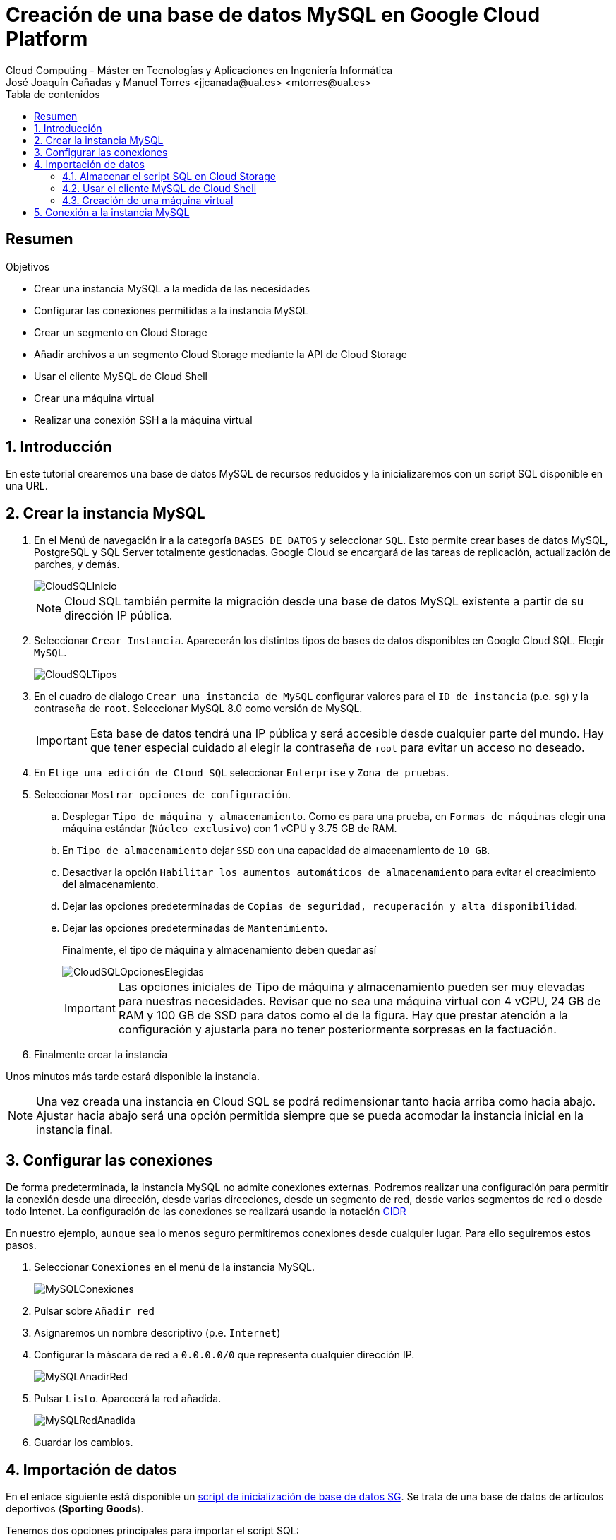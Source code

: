 ////
NO CAMBIAR!!
Codificación, idioma, tabla de contenidos, tipo de documento
////
:encoding: utf-8
:lang: es
:toc: right
:toc-title: Tabla de contenidos
:doctype: book
:linkattrs:


:figure-caption: Fig.

////
Nombre y título del trabajo
////
# Creación de una base de datos MySQL en Google Cloud Platform
Cloud Computing - Máster en Tecnologías y Aplicaciones en Ingeniería Informática
José Joaquín Cañadas y Manuel Torres <jjcanada@ual.es> <mtorres@ual.es>

// NO CAMBIAR!! (Entrar en modo no numerado de apartados)
:numbered!: 

[abstract]
== Resumen
////
COLOCA A CONTINUACION EL RESUMEN
////
 

////
COLOCA A CONTINUACION LOS OBJETIVOS
////
.Objetivos
* Crear una instancia MySQL a la medida de las necesidades
* Configurar las conexiones permitidas a la instancia MySQL
* Crear un segmento en Cloud Storage 
* Añadir archivos a un segmento Cloud Storage mediante la API de Cloud Storage
* Usar el cliente MySQL de Cloud Shell
* Crear una máquina virtual
* Realizar una conexión SSH a la máquina virtual

// Entrar en modo numerado de apartados
:numbered:

## Introducción

En este tutorial crearemos una base de datos MySQL de recursos reducidos y la inicializaremos con un script SQL disponible en una URL.

## Crear la instancia MySQL

. En el Menú de navegación ir a la categoría `BASES DE DATOS` y seleccionar `SQL`. Esto permite crear bases de datos MySQL, PostgreSQL y SQL Server totalmente gestionadas. Google Cloud se encargará de las tareas de replicación, actualización de parches, y demás.

+
image::images/CloudSQLInicio.png[]

+
[NOTE]
====
Cloud SQL también permite la migración desde una base de datos MySQL existente a partir de su dirección IP pública. 
====

+
. Seleccionar `Crear Instancia`. Aparecerán los distintos tipos de bases de datos disponibles en Google Cloud SQL. Elegir `MySQL`.

+
image::images/CloudSQLTipos.png[]

+
. En el cuadro de dialogo `Crear una instancia de MySQL` configurar valores para el `ID de instancia` (p.e. `sg`) y la contraseña de `root`. Seleccionar MySQL 8.0 como versión de MySQL.

+
[IMPORTANT]
====
Esta base de datos tendrá una IP pública y será accesible desde cualquier parte del mundo. Hay que tener especial cuidado al elegir la contraseña de `root` para evitar un acceso no deseado.
====

+
. En `Elige una edición de Cloud SQL` seleccionar `Enterprise` y `Zona de pruebas`. 

+ 
. Seleccionar `Mostrar opciones de configuración`.

.. Desplegar `Tipo de máquina y almacenamiento`. Como es para una prueba, en `Formas de máquinas` elegir una máquina estándar (`Núcleo exclusivo`) con 1 vCPU y 3.75 GB de RAM. 
.. En `Tipo de almacenamiento` dejar `SSD` con una capacidad de almacenamiento de `10 GB`. 
.. Desactivar la opción `Habilitar los aumentos automáticos de almacenamiento` para evitar el creacimiento del almacenamiento.
.. Dejar las opciones predeterminadas de `Copias de seguridad, recuperación y alta disponibilidad`.
.. Dejar las opciones predeterminadas de `Mantenimiento`.

+
Finalmente, el tipo de máquina y almacenamiento deben quedar así

+
image::images/CloudSQLOpcionesElegidas.png[]

+
[IMPORTANT]
====
Las opciones iniciales de Tipo de máquina y almacenamiento pueden ser muy elevadas para nuestras necesidades. Revisar que no sea una máquina virtual con 4 vCPU, 24 GB de RAM y 100 GB de SSD para datos como el de la figura. Hay que prestar atención a la configuración y ajustarla para no tener posteriormente sorpresas en la factuación.
====

+
. Finalmente crear la instancia

Unos minutos más tarde estará disponible la instancia.

[NOTE]
====
Una vez creada una instancia en Cloud SQL se podrá redimensionar tanto hacia arriba como hacia abajo. Ajustar hacia abajo será una opción permitida siempre que se pueda acomodar la instancia inicial en la instancia final.
====

## Configurar las conexiones

De forma predeterminada, la instancia MySQL no admite conexiones externas. Podremos realizar una configuración para permitir la conexión desde una dirección, desde varias direcciones, desde un segmento de red, desde varios segmentos de red o desde todo Intenet. La configuración de las conexiones se realizará usando la notación https://es.wikipedia.org/wiki/Classless_Inter-Domain_Routing#:~:text=Classless%20Inter%2DDomain%20Routing%20o,de%20interpretar%20las%20direcciones%20IP.[CIDR] 

En nuestro ejemplo, aunque sea lo menos seguro permitiremos conexiones desde cualquier lugar. Para ello seguiremos estos pasos.

. Seleccionar `Conexiones` en el menú de la instancia MySQL.

+
image::images/MySQLConexiones.png[]

+
. Pulsar sobre `Añadir red`
. Asignaremos un nombre descriptivo (p.e. `Internet`)
. Configurar la máscara de red a `0.0.0.0/0` que representa cualquier dirección IP.

+
image::images/MySQLAnadirRed.png[]

+
. Pulsar `Listo`. Aparecerá la red añadida.

+
image::images/MySQLRedAnadida.png[]

+
. Guardar los cambios.

## Importación de datos

En el enlace siguiente está disponible un  https://gist.githubusercontent.com/ualmtorres/eb328b653fcc5964f976b22c320dc10f/raw/448b00c44d7102d66077a393dad555585862f923/init.sql[script de inicialización de base de datos SG]. Se trata de una base de datos de artículos deportivos (*Sporting Goods*).

Tenemos dos opciones principales para importar el script SQL:

* Importarlo con el asistente de Cloud SQL desde Cloud Storage
* Usar un cliente MySQL para lanzar el script. En esta opción caben dos opciones
** Lanzar el script desde Cloud Shell
** Lanzar el script desde una máquina virtual

Veamos cada una de las formas de hacerlo.

[NOTE]
====
https://cloud.google.com/shell?hl=es[Cloud Shell] es una máquina virtual pequeña de administración que incorpora el SDK de Google Cloud y otras herramientas de interés (p.e. bash, vim, clientes de MySQL, Docker y Kubernetes). 
====

### Almacenar el script SQL en Cloud Storage

Cloud Storage proporciona almacenamiento de objetos, una forma de almacenar cualquier tipo de archivos a los que se proporciona una URL que permite su acceso universal. Los archivos son organizados en segmentos o _buckets_.

. En el menú `ALMACENAMIENTO` seleccionar `Storage`. Aparecerá el Navegador de Storage mostrando una lista vacía de segmentos (_buckets_)

+
image::images/StorageInicial.png[]

. Seleccionar `Crear Segmento`. En el cuadro de diálogo asignar un nombre al segmento. Debe tratarse de un nombre único ya que se usará para componer la URL de los objetos (archivos) que contenga. Revisar el resto de opciones y crear el segmento.

+
image::images/StorageNombre.png[]

+
.Subida de archivos al segmento
****
Se pueden subir archivos al segmento desde nuestro propio ordenador usando la interfaz web o desde una terminal donde esté instalada la API de Cloud Storage. Cloud Shell se inicializa con dicha API y se podrán copiar archivos desde Cloud Shell a un segmento de Cloud Storage. Previamente se habrán descargado los archivos a Cloud Shell.
****

+ 
. Abrir Cloud Shell para descargar el script SQL y copiarlo al segmento.



+
. Descargar a Cloud Shell el https://gist.githubusercontent.com/ualmtorres/eb328b653fcc5964f976b22c320dc10f/raw/448b00c44d7102d66077a393dad555585862f923/init.sql[script SQL de creación de la base de datos SG].

+
[source, bash]
----
$ curl https://gist.githubusercontent.com/ualmtorres/eb328b653fcc5964f976b22c320dc10f/raw/448b00c44
d7102d66077a393dad555585862f923/init.sql --output init.sql
----

+
. Google Cloud nos advierte que necesita incluir nuestras credenciales en Cloud Shell. Pulsaremos `Autorizar`.

+
image::images/CloudShellAutorizar.png[]

+
. Copiar el archivo `init.sql` de Cloud Shell al segmento

+
[source, bash]
----
gsutil cp init.sql gs://cloud-computing-mtorres/init.sql <1>
----
<1> Cambiar el nombre del segmento `cloud-computing-mtorres por el que hayas usado

+
Si se abre el segmento se puede comprobar que el archivo ha sido copiado al segmento desde Cloud Shell.

+
image::images/StorageInitCopiado.png[]

+
[NOTE]
====
Más información sobre copia de archivos en la https://cloud.google.com/storage/docs/gsutil/commands/cp[documentación oficial sobre `gsutil`, el CLI que permite acceder a Cloud Storage desde la línea de comandos.
====

+
. Abrir la instancia MySQL, seleccionar `Importar` en la barra de herramientas superior. 
. Pulsar `Examinar` para seleccionar el archivo

+
image::images/MySQLImportarInicio.png[]

+
. Seleccionar el archivo `init.sql` del segmento

+
image::images/MySQLSeleccionarArchivo.png[]

+
El archivo quedará seleccionado.

+
image::images/MySQLArchivoSeleccionado.png[]

+
Pulsar el botón `Importar`. La base de datos `SG` quedará importada.

+
image::images/MySQLSGCreada.png[]

### Usar el cliente MySQL de Cloud Shell

Cloud Shell incorpora un cliente MySQL. Desde él podremos iniciar una sesión en la instancia MySQL y también podremos importar el script de la base de datos SG.

. Abrir Cloud Shell para descargar el script SQL.

. Google Cloud nos advierte que necesita incluir nuestras credenciales en Cloud Shell. Pulsaremos `Autorizar`.

+
image::images/CloudShellAutorizar.png[]

+
. Descargar a Cloud Shell el https://gist.githubusercontent.com/ualmtorres/eb328b653fcc5964f976b22c320dc10f/raw/448b00c44d7102d66077a393dad555585862f923/init.sql[script SQL de creación de la base de datos SG].

+
[source, bash]
----
$ curl https://gist.githubusercontent.com/ualmtorres/eb328b653fcc5964f976b22c320dc10f/raw/448b00c44
d7102d66077a393dad555585862f923/init.sql --output init.sql
----

+
. Ejecutar el script de creación de la base de datos SG en la instancia MySQL

[source, bash]
----
mysql -h 34.122.xxx.xxx -u root -p < init.sql
----

### Creación de una máquina virtual

Una opción más laboriosa y quizá menos justificada en este caso consiste en crear una máquina virtual en la que se instalará el cliente MySQL para la carga de datos e interacción con la base de datos.

[NOTE]
====
La opción de crear una instancia para instalar el cliente MySQL no es necesario porque esa función la podemos realizar con Cloud Shell, que ya incorpora un cliente MySQL entre su set de herramientas de administración útiles.
====

. En el Menú de navegación seleccionar en el bloque `COMPUTE` la opción `Compute Engine`. En el submenú seleccionar `Instancias de VM`.

+
image::images/MenuInstanciasDeVM.png[]

+
. Si no hay ninguna máquina virtual creada aparecerá una descripción de Compute Engine. Pulsaremos el botón `Crear`.

+
image::images/InstanciasInicio.png[]

+
. Asignar un nombre a la instancia (p.e. `basica`) dejando las opciones de región y zona predeterminadas.
. Modificar la configuración de la máquina virtual indicando
* Serie N1
* Tipo de máquina `g1-small (1 vCPU y 1.7 GB RAM)

+
image::images/InstanciasCrearBasica.png[]

+
. Pulsar el botón `Crear`.

+
Tras unos instantes, la máquina virtual estará creada y contará con una dirección IP a la que nos podríamos conectar mediante SSH descargando previamente el certificado.

+
image::images/MySQLIP.png[]

+
No obstante, es más sencillo abrir directamente la consola SSH que ofrece Google Cloud y que se muestra a la derecha de cada instancia de la lista.

+
image::images/InstanciaCreadaSSH.png[]

+
Esto abrirá una sesión SSH en nuestro ordenador.

+
image::images/InstanciaTerminal.png[]

+ 
En esa terminal instalaremos el cliente MySQL con estos comandos

+
[source, bash]
----
sudo apt-get update
sudo apt-get install default-mysql-client <1>
----
<1> Debian Buster usa el paquete `default-mysql-client` como cliente MySQL

+
A continuación se siguen los mismos pasos que se siguieron para crear la base de datos desde Cloud Shell (descargar el script y ejecutarlo con el cliente MySQL).

+
. Descargar a la máquina virtual el https://gist.githubusercontent.com/ualmtorres/eb328b653fcc5964f976b22c320dc10f/raw/448b00c44d7102d66077a393dad555585862f923/init.sql[script SQL de creación de la base de datos SG].

+
[source, bash]
----
$ curl https://gist.githubusercontent.com/ualmtorres/eb328b653fcc5964f976b22c320dc10f/raw/448b00c44
d7102d66077a393dad555585862f923/init.sql --output init.sql
----

+
. Ejecutar el script de creación de la base de datos SG en la instancia MySQL

[source, bash]
----
mysql -h 34.122.xxx.xxx -u root -p < init.sql
----

## Conexión a la instancia MySQL

En los pasos anteriores hemos creado una instancia MySQL y se ha inicializado una base de datos (`SG`) a partir de un script siguiendo tres opciones:

* Guardando el script en un segmento de Cloud Storage e importándolo con la herramienta de importación.
* Guardando el script en Cloud Shell y cargando el script desde el cliente MySQL incoporado de serie en Cloud Shell.
* Creando una máquina virtual para instalar un cliente MySQL. Posteriormente, se ha guardado el script en la máquina virtual y se ha lanzado contra la instancia MySQL.

A continuación abriremos una Cloud Shell o una sesión SSH en la máquina virtual. Desde la terminal invocaremos al cliente MySQL y conectaremos con la instancia MySQL usando las credenciales

[source, bash]
----
mysql -h 34.122.xxx.xxx -u root -p
----

Una vez iniciada la sesión podremos mostrar las bases de datos y ver que `SG` se encuentra creada

[source, bash]
----
mysql> show databases; <1>
+--------------------+
| Database           |
+--------------------+
| information_schema |
| SG                 |
| mysql              |
| performance_schema |
| sys                |
+--------------------+
5 rows in set (0.10 sec)

mysql> use SG <2>
Reading table information for completion of table and column names
You can turn off this feature to get a quicker startup with -A
Database changed

mysql> show tables; <3>
+--------------+
| Tables_in_SG |
+--------------+
| s_customer   |
+--------------+
1 row in set (0.11 sec)

mysql> select id, name <4>
    -> from s_customer
    -> limit 10;
+-----+----------------------+
| id  | name                 |
+-----+----------------------+
| 201 | One Sport            |
| 202 | Deportivo Caracas    |
| 203 | New Delhi Sports     |
| 204 | Ladysport            |
| 205 | Kim's Sporting Goods |
| 206 | Sportique            |
| 207 | Tall Rock Sports     |
| 208 | Muench Sports        |
| 209 | Beisbol Si!          |
| 210 | Futbol Sonora        |
+-----+----------------------+
10 rows in set (0.10 sec)
----
<1> Mostrar las bases de datos
<2> Seleccionar la base de datos `SG`
<3> Mostrar las tablas de la base de datos seleccionada
<4> Mostrar unos datos de ejemplo

